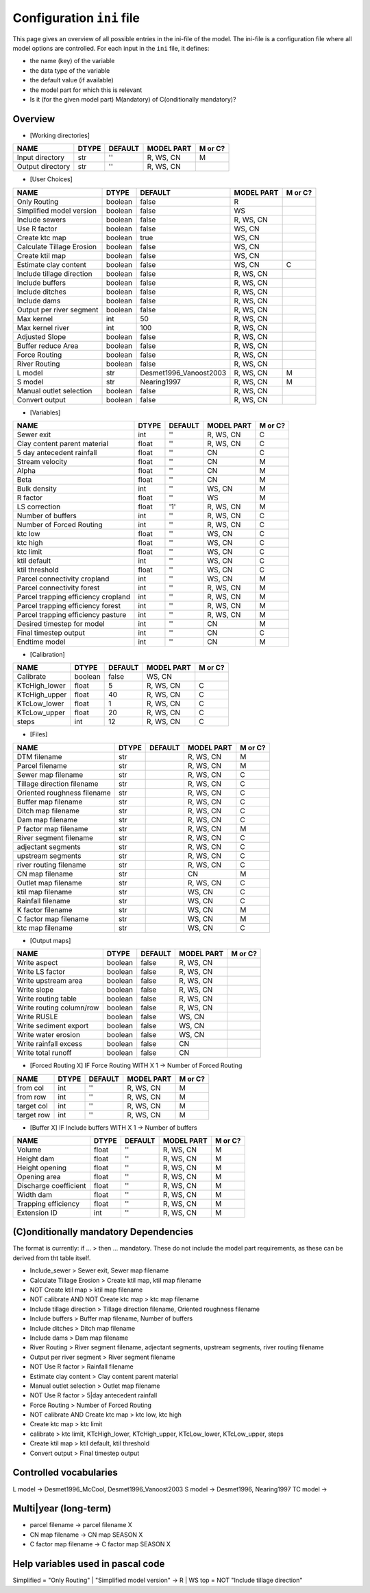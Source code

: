 Configuration ``ini`` file
==========================

This page gives an overview of all possible entries in the ini-file of the model.
The ini-file is a configuration file where all model options are controlled.
For each input in the ``ini`` file, it defines:

- the name (key) of the variable
- the data type of the variable
- the default value (if available)
- the model part for which this is relevant
- Is it (for the given model part) M(andatory) of C(onditionally mandatory)?

Overview
--------

-  [Working directories]

+--------------------+---------+-----------+--------------+-----------+
| NAME               | DTYPE   | DEFAULT   | MODEL PART   | M or C?   |
+====================+=========+===========+==============+===========+
| Input directory    | str     | ''        | R, WS, CN    | M         |
+--------------------+---------+-----------+--------------+-----------+
| Output directory   | str     | ''        | R, WS, CN    |           |
+--------------------+---------+-----------+--------------+-----------+

-  [User Choices]

+-----------------------------+-----------+---------------------------+--------------+-----------+
| NAME                        | DTYPE     | DEFAULT                   | MODEL PART   | M or C?   |
+=============================+===========+===========================+==============+===========+
| Only Routing                | boolean   | false                     | R            |           |
+-----------------------------+-----------+---------------------------+--------------+-----------+
| Simplified model version    | boolean   | false                     | WS           |           |
+-----------------------------+-----------+---------------------------+--------------+-----------+
| Include sewers              | boolean   | false                     | R, WS, CN    |           |
+-----------------------------+-----------+---------------------------+--------------+-----------+
| Use R factor                | boolean   | false                     | WS, CN       |           |
+-----------------------------+-----------+---------------------------+--------------+-----------+
| Create ktc map              | boolean   | true                      | WS, CN       |           |
+-----------------------------+-----------+---------------------------+--------------+-----------+
| Calculate Tillage Erosion   | boolean   | false                     | WS, CN       |           |
+-----------------------------+-----------+---------------------------+--------------+-----------+
| Create ktil map             | boolean   | false                     | WS, CN       |           |
+-----------------------------+-----------+---------------------------+--------------+-----------+
| Estimate clay content       | boolean   | false                     | WS, CN       | C         |
+-----------------------------+-----------+---------------------------+--------------+-----------+
| Include tillage direction   | boolean   | false                     | R, WS, CN    |           |
+-----------------------------+-----------+---------------------------+--------------+-----------+
| Include buffers             | boolean   | false                     | R, WS, CN    |           |
+-----------------------------+-----------+---------------------------+--------------+-----------+
| Include ditches             | boolean   | false                     | R, WS, CN    |           |
+-----------------------------+-----------+---------------------------+--------------+-----------+
| Include dams                | boolean   | false                     | R, WS, CN    |           |
+-----------------------------+-----------+---------------------------+--------------+-----------+
| Output per river segment    | boolean   | false                     | R, WS, CN    |           |
+-----------------------------+-----------+---------------------------+--------------+-----------+
| Max kernel                  | int       | 50                        | R, WS, CN    |           |
+-----------------------------+-----------+---------------------------+--------------+-----------+
| Max kernel river            | int       | 100                       | R, WS, CN    |           |
+-----------------------------+-----------+---------------------------+--------------+-----------+
| Adjusted Slope              | boolean   | false                     | R, WS, CN    |           |
+-----------------------------+-----------+---------------------------+--------------+-----------+
| Buffer reduce Area          | boolean   | false                     | R, WS, CN    |           |
+-----------------------------+-----------+---------------------------+--------------+-----------+
| Force Routing               | boolean   | false                     | R, WS, CN    |           |
+-----------------------------+-----------+---------------------------+--------------+-----------+
| River Routing               | boolean   | false                     | R, WS, CN    |           |
+-----------------------------+-----------+---------------------------+--------------+-----------+
| L model                     | str       | Desmet1996\_Vanoost2003   | R, WS, CN    | M         |
+-----------------------------+-----------+---------------------------+--------------+-----------+
| S model                     | str       | Nearing1997               | R, WS, CN    | M         |
+-----------------------------+-----------+---------------------------+--------------+-----------+
| Manual outlet selection     | boolean   | false                     | R, WS, CN    |           |
+-----------------------------+-----------+---------------------------+--------------+-----------+
| Convert output              | boolean   | false                     | R, WS, CN    |           |
+-----------------------------+-----------+---------------------------+--------------+-----------+

-  [Variables]

+---------------------------------------+---------+-----------+--------------+-----------+
| NAME                                  | DTYPE   | DEFAULT   | MODEL PART   | M or C?   |
+=======================================+=========+===========+==============+===========+
| Sewer exit                            | int     | ''        | R, WS, CN    | C         |
+---------------------------------------+---------+-----------+--------------+-----------+
| Clay content parent material          | float   | ''        | R, WS, CN    | C         |
+---------------------------------------+---------+-----------+--------------+-----------+
| 5 day antecedent rainfall             | float   | ''        | CN           | C         |
+---------------------------------------+---------+-----------+--------------+-----------+
| Stream velocity                       | float   | ''        | CN           | M         |
+---------------------------------------+---------+-----------+--------------+-----------+
| Alpha                                 | float   | ''        | CN           | M         |
+---------------------------------------+---------+-----------+--------------+-----------+
| Beta                                  | float   | ''        | CN           | M         |
+---------------------------------------+---------+-----------+--------------+-----------+
| Bulk density                          | int     | ''        | WS, CN       | M         |
+---------------------------------------+---------+-----------+--------------+-----------+
| R factor                              | float   | ''        | WS           | M         |
+---------------------------------------+---------+-----------+--------------+-----------+
| LS correction                         | float   | '1'       | R, WS, CN    | M         |
+---------------------------------------+---------+-----------+--------------+-----------+
| Number of buffers                     | int     | ''        | R, WS, CN    | C         |
+---------------------------------------+---------+-----------+--------------+-----------+
| Number of Forced Routing              | int     | ''        | R, WS, CN    | C         |
+---------------------------------------+---------+-----------+--------------+-----------+
| ktc low                               | float   | ''        | WS, CN       | C         |
+---------------------------------------+---------+-----------+--------------+-----------+
| ktc high                              | float   | ''        | WS, CN       | C         |
+---------------------------------------+---------+-----------+--------------+-----------+
| ktc limit                             | float   | ''        | WS, CN       | C         |
+---------------------------------------+---------+-----------+--------------+-----------+
| ktil default                          | int     | ''        | WS, CN       | C         |
+---------------------------------------+---------+-----------+--------------+-----------+
| ktil threshold                        | float   | ''        | WS, CN       | C         |
+---------------------------------------+---------+-----------+--------------+-----------+
| Parcel connectivity cropland          | int     | ''        | WS, CN       | M         |
+---------------------------------------+---------+-----------+--------------+-----------+
| Parcel connectivity forest            | int     | ''        | R, WS, CN    | M         |
+---------------------------------------+---------+-----------+--------------+-----------+
| Parcel trapping efficiency cropland   | int     | ''        | R, WS, CN    | M         |
+---------------------------------------+---------+-----------+--------------+-----------+
| Parcel trapping efficiency forest     | int     | ''        | R, WS, CN    | M         |
+---------------------------------------+---------+-----------+--------------+-----------+
| Parcel trapping efficiency pasture    | int     | ''        | R, WS, CN    | M         |
+---------------------------------------+---------+-----------+--------------+-----------+
| Desired timestep for model            | int     | ''        | CN           | M         |
+---------------------------------------+---------+-----------+--------------+-----------+
| Final timestep output                 | int     | ''        | CN           | C         |
+---------------------------------------+---------+-----------+--------------+-----------+
| Endtime model                         | int     | ''        | CN           | M         |
+---------------------------------------+---------+-----------+--------------+-----------+

-  [Calibration]

+------------------+-----------+-----------+--------------+-----------+
| NAME             | DTYPE     | DEFAULT   | MODEL PART   | M or C?   |
+==================+===========+===========+==============+===========+
| Calibrate        | boolean   | false     | WS, CN       |           |
+------------------+-----------+-----------+--------------+-----------+
| KTcHigh\_lower   | float     | 5         | R, WS, CN    | C         |
+------------------+-----------+-----------+--------------+-----------+
| KTcHigh\_upper   | float     | 40        | R, WS, CN    | C         |
+------------------+-----------+-----------+--------------+-----------+
| KTcLow\_lower    | float     | 1         | R, WS, CN    | C         |
+------------------+-----------+-----------+--------------+-----------+
| KTcLow\_upper    | float     | 20        | R, WS, CN    | C         |
+------------------+-----------+-----------+--------------+-----------+
| steps            | int       | 12        | R, WS, CN    | C         |
+------------------+-----------+-----------+--------------+-----------+

-  [Files]

+-------------------------------+---------+-----------+--------------+-----------+
| NAME                          | DTYPE   | DEFAULT   | MODEL PART   | M or C?   |
+===============================+=========+===========+==============+===========+
| DTM filename                  | str     |           | R, WS, CN    | M         |
+-------------------------------+---------+-----------+--------------+-----------+
| Parcel filename               | str     |           | R, WS, CN    | M         |
+-------------------------------+---------+-----------+--------------+-----------+
| Sewer map filename            | str     |           | R, WS, CN    | C         |
+-------------------------------+---------+-----------+--------------+-----------+
| Tillage direction filename    | str     |           | R, WS, CN    | C         |
+-------------------------------+---------+-----------+--------------+-----------+
| Oriented roughness filename   | str     |           | R, WS, CN    | C         |
+-------------------------------+---------+-----------+--------------+-----------+
| Buffer map filename           | str     |           | R, WS, CN    | C         |
+-------------------------------+---------+-----------+--------------+-----------+
| Ditch map filename            | str     |           | R, WS, CN    | C         |
+-------------------------------+---------+-----------+--------------+-----------+
| Dam map filename              | str     |           | R, WS, CN    | C         |
+-------------------------------+---------+-----------+--------------+-----------+
| P factor map filename         | str     |           | R, WS, CN    | M         |
+-------------------------------+---------+-----------+--------------+-----------+
| River segment filename        | str     |           | R, WS, CN    | C         |
+-------------------------------+---------+-----------+--------------+-----------+
| adjectant segments            | str     |           | R, WS, CN    | C         |
+-------------------------------+---------+-----------+--------------+-----------+
| upstream segments             | str     |           | R, WS, CN    | C         |
+-------------------------------+---------+-----------+--------------+-----------+
| river routing filename        | str     |           | R, WS, CN    | C         |
+-------------------------------+---------+-----------+--------------+-----------+
| CN map filename               | str     |           | CN           | M         |
+-------------------------------+---------+-----------+--------------+-----------+
| Outlet map filename           | str     |           | R, WS, CN    | C         |
+-------------------------------+---------+-----------+--------------+-----------+
| ktil map filename             | str     |           | WS, CN       | C         |
+-------------------------------+---------+-----------+--------------+-----------+
| Rainfall filename             | str     |           | WS, CN       | C         |
+-------------------------------+---------+-----------+--------------+-----------+
| K factor filename             | str     |           | WS, CN       | M         |
+-------------------------------+---------+-----------+--------------+-----------+
| C factor map filename         | str     |           | WS, CN       | M         |
+-------------------------------+---------+-----------+--------------+-----------+
| ktc map filename              | str     |           | WS, CN       | C         |
+-------------------------------+---------+-----------+--------------+-----------+

-  [Output maps]

+----------------------------+-----------+-----------+--------------+-----------+
| NAME                       | DTYPE     | DEFAULT   | MODEL PART   | M or C?   |
+============================+===========+===========+==============+===========+
| Write aspect               | boolean   | false     | R, WS, CN    |           |
+----------------------------+-----------+-----------+--------------+-----------+
| Write LS factor            | boolean   | false     | R, WS, CN    |           |
+----------------------------+-----------+-----------+--------------+-----------+
| Write upstream area        | boolean   | false     | R, WS, CN    |           |
+----------------------------+-----------+-----------+--------------+-----------+
| Write slope                | boolean   | false     | R, WS, CN    |           |
+----------------------------+-----------+-----------+--------------+-----------+
| Write routing table        | boolean   | false     | R, WS, CN    |           |
+----------------------------+-----------+-----------+--------------+-----------+
| Write routing column/row   | boolean   | false     | R, WS, CN    |           |
+----------------------------+-----------+-----------+--------------+-----------+
| Write RUSLE                | boolean   | false     | WS, CN       |           |
+----------------------------+-----------+-----------+--------------+-----------+
| Write sediment export      | boolean   | false     | WS, CN       |           |
+----------------------------+-----------+-----------+--------------+-----------+
| Write water erosion        | boolean   | false     | WS, CN       |           |
+----------------------------+-----------+-----------+--------------+-----------+
| Write rainfall excess      | boolean   | false     | CN           |           |
+----------------------------+-----------+-----------+--------------+-----------+
| Write total runoff         | boolean   | false     | CN           |           |
+----------------------------+-----------+-----------+--------------+-----------+

-  [Forced Routing X] IF Force Routing WITH X 1 -> Number of Forced
   Routing

+--------------+---------+-----------+--------------+-----------+
| NAME         | DTYPE   | DEFAULT   | MODEL PART   | M or C?   |
+==============+=========+===========+==============+===========+
| from col     | int     | ''        | R, WS, CN    | M         |
+--------------+---------+-----------+--------------+-----------+
| from row     | int     | ''        | R, WS, CN    | M         |
+--------------+---------+-----------+--------------+-----------+
| target col   | int     | ''        | R, WS, CN    | M         |
+--------------+---------+-----------+--------------+-----------+
| target row   | int     | ''        | R, WS, CN    | M         |
+--------------+---------+-----------+--------------+-----------+

-  [Buffer X] IF Include buffers WITH X 1 -> Number of buffers

+-------------------------+---------+-----------+--------------+-----------+
| NAME                    | DTYPE   | DEFAULT   | MODEL PART   | M or C?   |
+=========================+=========+===========+==============+===========+
| Volume                  | float   | ''        | R, WS, CN    | M         |
+-------------------------+---------+-----------+--------------+-----------+
| Height dam              | float   | ''        | R, WS, CN    | M         |
+-------------------------+---------+-----------+--------------+-----------+
| Height opening          | float   | ''        | R, WS, CN    | M         |
+-------------------------+---------+-----------+--------------+-----------+
| Opening area            | float   | ''        | R, WS, CN    | M         |
+-------------------------+---------+-----------+--------------+-----------+
| Discharge coefficient   | float   | ''        | R, WS, CN    | M         |
+-------------------------+---------+-----------+--------------+-----------+
| Width dam               | float   | ''        | R, WS, CN    | M         |
+-------------------------+---------+-----------+--------------+-----------+
| Trapping efficiency     | float   | ''        | R, WS, CN    | M         |
+-------------------------+---------+-----------+--------------+-----------+
| Extension ID            | int     | ''        | R, WS, CN    | M         |
+-------------------------+---------+-----------+--------------+-----------+

(C)onditionally mandatory Dependencies
--------------------------------------

The format is currently: if ... > then ... mandatory. These do not
include the model part requirements, as these can be derived from tht
table itself.

-  Include\_sewer > Sewer exit, Sewer map filename
-  Calculate Tillage Erosion > Create ktil map, ktil map filename
-  NOT Create ktil map > ktil map filename
-  NOT calibrate AND NOT Create ktc map > ktc map filename
-  Include tillage direction > Tillage direction filename, Oriented
   roughness filename
-  Include buffers > Buffer map filename, Number of buffers
-  Include ditches > Ditch map filename
-  Include dams > Dam map filename
-  River Routing > River segment filename, adjectant segments, upstream
   segments, river routing filename
-  Output per river segment > River segment filename
-  NOT Use R factor > Rainfall filename
-  Estimate clay content > Clay content parent material
-  Manual outlet selection > Outlet map filename
-  NOT Use R factor > 5\|day antecedent rainfall
-  Force Routing > Number of Forced Routing
-  NOT calibrate AND Create ktc map > ktc low, ktc high
-  Create ktc map > ktc limit
-  calibrate > ktc limit, KTcHigh\_lower, KTcHigh\_upper, KTcLow\_lower,
   KTcLow\_upper, steps
-  Create ktil map > ktil default, ktil threshold
-  Convert output > Final timestep output

Controlled vocabularies
-----------------------

L model -> Desmet1996\_McCool, Desmet1996\_Vanoost2003
S model -> Desmet1996, Nearing1997
TC model ->

Multi\|year (long-term)
-----------------------

-  parcel filename -> parcel filename X
-  CN map filename -> CN map SEASON X
-  C factor map filename -> C factor map SEASON X

Help variables used in pascal code
----------------------------------

Simplified = "Only Routing" \| "Simplified model version" -> R \| WS top
= NOT "Include tillage direction"
